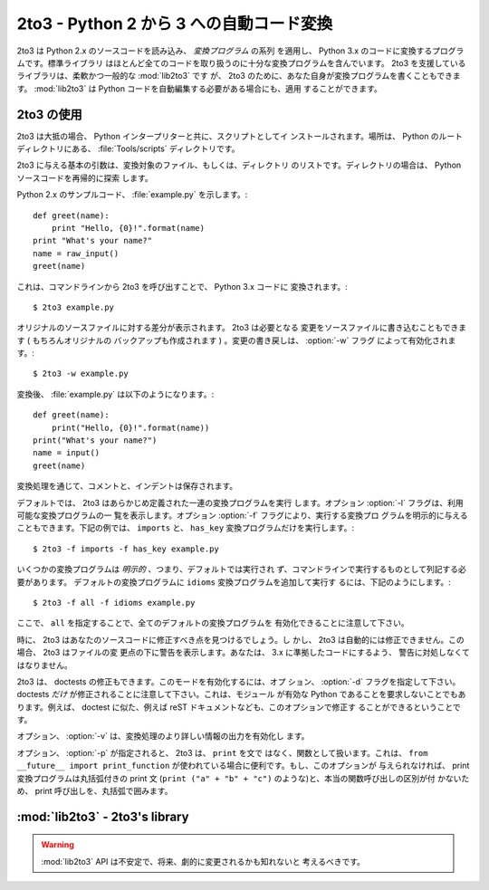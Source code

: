 .. _2to3-reference:

2to3 - Python 2 から 3 への自動コード変換
===============================================

.. sectionauthor:: Benjamin Peterson

2to3 は Python 2.x のソースコードを読み込み、 *変換プログラム* の系列
を適用し、 Python 3.x のコードに変換するプログラムです。標準ライブラリ
はほとんど全てのコードを取り扱うのに十分な変換プログラムを含んでいます。
2to3 を支援しているライブラリは、柔軟かつ一般的な :mod:`lib2to3` です
が、 2to3 のために、あなた自身が変換プログラムを書くこともできます。
:mod:`lib2to3` は Python コードを自動編集する必要がある場合にも、適用
することができます。


2to3 の使用
-----------

2to3 は大抵の場合、 Python インタープリターと共に、スクリプトとしてイ
ンストールされます。場所は、 Python のルートディレクトリにある、
:file:`Tools/scripts` ディレクトリです。

2to3 に与える基本の引数は、変換対象のファイル、もしくは、ディレクトリ
のリストです。ディレクトリの場合は、 Python ソースコードを再帰的に探索
します。

Python 2.x のサンプルコード、 :file:`example.py` を示します。::

   def greet(name):
       print "Hello, {0}!".format(name)
   print "What's your name?"
   name = raw_input()
   greet(name)

これは、コマンドラインから 2to3 を呼び出すことで、 Python 3.x コードに
変換されます。::

   $ 2to3 example.py

オリジナルのソースファイルに対する差分が表示されます。 2to3 は必要となる
変更をソースファイルに書き込むこともできます ( もちろんオリジナルの
バックアップも作成されます ) 。変更の書き戻しは、 :option:`-w` フラグ
によって有効化されます。::

   $ 2to3 -w example.py

変換後、 :file:`example.py` は以下のようになります。::

   def greet(name):
       print("Hello, {0}!".format(name))
   print("What's your name?")
   name = input()
   greet(name)

変換処理を通じて、コメントと、インデントは保存されます。

デフォルトでは、 2to3 はあらかじめ定義された一連の変換プログラムを実行
します。オプション :option:`-l` フラグは、利用可能な変換プログラムの一
覧を表示します。オプション :option:`-f` フラグにより、実行する変換プロ
グラムを明示的に与えることもできます。下記の例では、 ``imports`` と、
``has_key`` 変換プログラムだけを実行します。::

   $ 2to3 -f imports -f has_key example.py

いくつかの変換プログラムは *明示的* 、つまり、デフォルトでは実行され
ず、コマンドラインで実行するものとして列記する必要があります。
デフォルトの変換プログラムに ``idioms`` 変換プログラムを追加して実行す
るには、下記のようにします。::

   $ 2to3 -f all -f idioms example.py

ここで、 ``all`` を指定することで、全てのデフォルトの変換プログラムを
有効化できることに注意して下さい。

時に、 2to3 はあなたのソースコードに修正すべき点を見つけるでしょう。し
かし、 2to3 は自動的には修正できません。この場合、 2to3 はファイルの変
更点の下に警告を表示します。あなたは、 3.x に準拠したコードにするよう、
警告に対処しなくてはなりません。

2to3 は、 doctests の修正もできます。このモードを有効化するには、オプ
ション、 :option:`-d` フラグを指定して下さい。
doctests *だけ* が修正されることに注意して下さい。これは、モジュール
が有効な Python であることを要求しないことでもあります。例えば、
doctest に似た、例えば reST ドキュメントなども、このオプションで修正す
ることができるということです。

オプション、 :option:`-v` は、変換処理のより詳しい情報の出力を有効化し
ます。

オプション、 :option:`-p` が指定されると、 2to3 は、 ``print`` を文で
はなく、関数として扱います。これは、 ``from __future__ import
print_function`` が使われている場合に便利です。もし、このオプションが
与えられなければ、 print 変換プログラムは丸括弧付きの print 文
(``print ("a" + "b" + "c")`` のような)と、本当の関数呼び出しの区別が付
かないため、 print 呼び出しを、丸括弧で囲みます。


:mod:`lib2to3` - 2to3's library
-------------------------------

.. module:: lib2to3
   :synopsis: the 2to3 library
.. moduleauthor:: Guido van Rossum
.. moduleauthor:: Collin Winter


.. warning::

   :mod:`lib2to3` API は不安定で、将来、劇的に変更されるかも知れないと
   考えるべきです。

.. XXX What is the public interface anyway?
